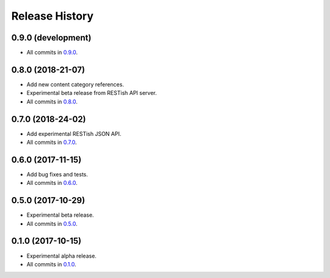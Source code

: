 .. :changelog:

Release History
===============

0.9.0 (development)
-------------------

* All commits in `0.9.0`_.

0.8.0 (2018-21-07)
------------------

* Add new content category references.
* Experimental beta release from RESTish API server.
* All commits in `0.8.0`_.

0.7.0 (2018-24-02)
------------------

* Add experimental RESTish JSON API.
* All commits in `0.7.0`_.

0.6.0 (2017-11-15)
------------------

* Add bug fixes and tests.
* All commits in `0.6.0`_.

0.5.0 (2017-10-29)
------------------

* Experimental beta release.
* All commits in `0.5.0`_.

0.1.0 (2017-10-15)
------------------

* Experimental alpha release.
* All commits in `0.1.0`_.

.. _0.9.0: https://github.com/heilaaks/snippy/compare/c9b1403118...latest
.. _0.8.0: https://github.com/heilaaks/snippy/compare/b7d18cc267...d6b51ad08f
.. _0.7.0: https://github.com/heilaaks/snippy/compare/80eef64d4c...46a3ab415f
.. _0.6.0: https://github.com/heilaaks/snippy/compare/d2ea072119...2855fc91a3
.. _0.5.0: https://github.com/heilaaks/snippy/compare/f75c2994ee...7d0c6c0570
.. _0.1.0: https://github.com/heilaaks/snippy/compare/ce6395137b...38d1ccf2e7
